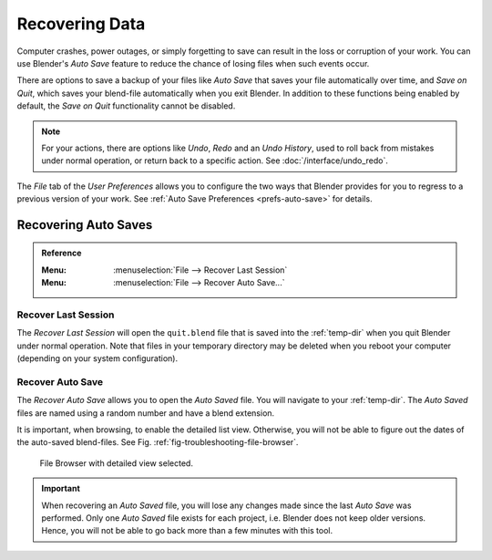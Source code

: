
***************
Recovering Data
***************

Computer crashes, power outages, or simply forgetting to save can result in
the loss or corruption of your work. You can use Blender's *Auto Save* feature
to reduce the chance of losing files when such events occur.

There are options to save a backup of your files like
*Auto Save* that saves your file automatically over time, and *Save on Quit*,
which saves your blend-file automatically when you exit Blender.
In addition to these functions being enabled by default,
the *Save on Quit* functionality cannot be disabled.

.. note::

   For your actions, there are options like *Undo*, *Redo* and an *Undo History*,
   used to roll back from mistakes under normal operation, or return back to a specific action.
   See :doc:`/interface/undo_redo`.

The *File* tab of the *User Preferences* allows you to configure the two ways
that Blender provides for you to regress to a previous version of your work.
See :ref:`Auto Save Preferences <prefs-auto-save>` for details.


.. _troubleshooting-file-recovery:

Recovering Auto Saves
=====================

.. admonition:: Reference
   :class: refbox

   :Menu:      :menuselection:`File --> Recover Last Session`
   :Menu:      :menuselection:`File --> Recover Auto Save...`


Recover Last Session
--------------------

The *Recover Last Session* will open the ``quit.blend`` file
that is saved into the :ref:`temp-dir` when you quit Blender under normal operation.
Note that files in your temporary directory may be deleted when you reboot your computer
(depending on your system configuration).

Recover Auto Save
-----------------

The *Recover Auto Save* allows you to open the *Auto Saved* file.
You will navigate to your :ref:`temp-dir`.
The *Auto Saved* files are named using a random number and have a blend extension.

It is important, when browsing, to enable the detailed list view.
Otherwise, you will not be able to figure out the dates of the auto-saved blend-files.
See Fig. :ref:`fig-troubleshooting-file-browser`.

.. _fig-troubleshooting-file-browser:

.. figure:: /images/troubleshooting_recover_display-file-date.png

   File Browser with detailed view selected.

.. important::

   When recovering an *Auto Saved* file, you will lose any changes made
   since the last *Auto Save* was performed.
   Only one *Auto Saved* file exists for each project,
   i.e. Blender does not keep older versions.
   Hence, you will not be able to go back more than a few minutes with this tool.
